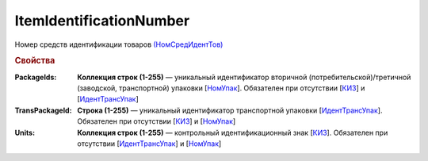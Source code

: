 
ItemIdentificationNumber
========================

Номер средств идентификации товаров `(НомСредИдентТов) <https://normativ.kontur.ru/document?moduleId=1&documentId=328588&rangeId=239778>`_

.. rubric:: Свойства

:PackageIds:
  **Коллекция строк (1-255)** — уникальный идентификатор вторичной (потребительской)/третичной (заводской, транспортной) упаковки [`НомУпак <https://normativ.kontur.ru/document?moduleId=1&documentId=328588&rangeId=239790>`_]. Обязателен при отсутствии [`КИЗ <https://normativ.kontur.ru/document?moduleId=1&documentId=328588&rangeId=239789>`_] и [`ИдентТрансУпак <https://normativ.kontur.ru/document?moduleId=1&documentId=328588&rangeId=239787>`_]

:TransPackageId:
  **Строка (1-255)** — уникальный идентификатор транспортной упаковки [`ИдентТрансУпак <https://normativ.kontur.ru/document?moduleId=1&documentId=328588&rangeId=239787>`_]. Обязателен при отсутствии [`КИЗ <https://normativ.kontur.ru/document?moduleId=1&documentId=328588&rangeId=239789>`_] и [`НомУпак <https://normativ.kontur.ru/document?moduleId=1&documentId=328588&rangeId=239790>`_]

:Units:
  **Коллекция строк (1-255)** — контрольный идентификационный знак [`КИЗ <https://normativ.kontur.ru/document?moduleId=1&documentId=328588&rangeId=239789>`_]. Обязателен при отсутствии [`ИдентТрансУпак <https://normativ.kontur.ru/document?moduleId=1&documentId=328588&rangeId=239787>`_] и [`НомУпак <https://normativ.kontur.ru/document?moduleId=1&documentId=328588&rangeId=239790>`_]
